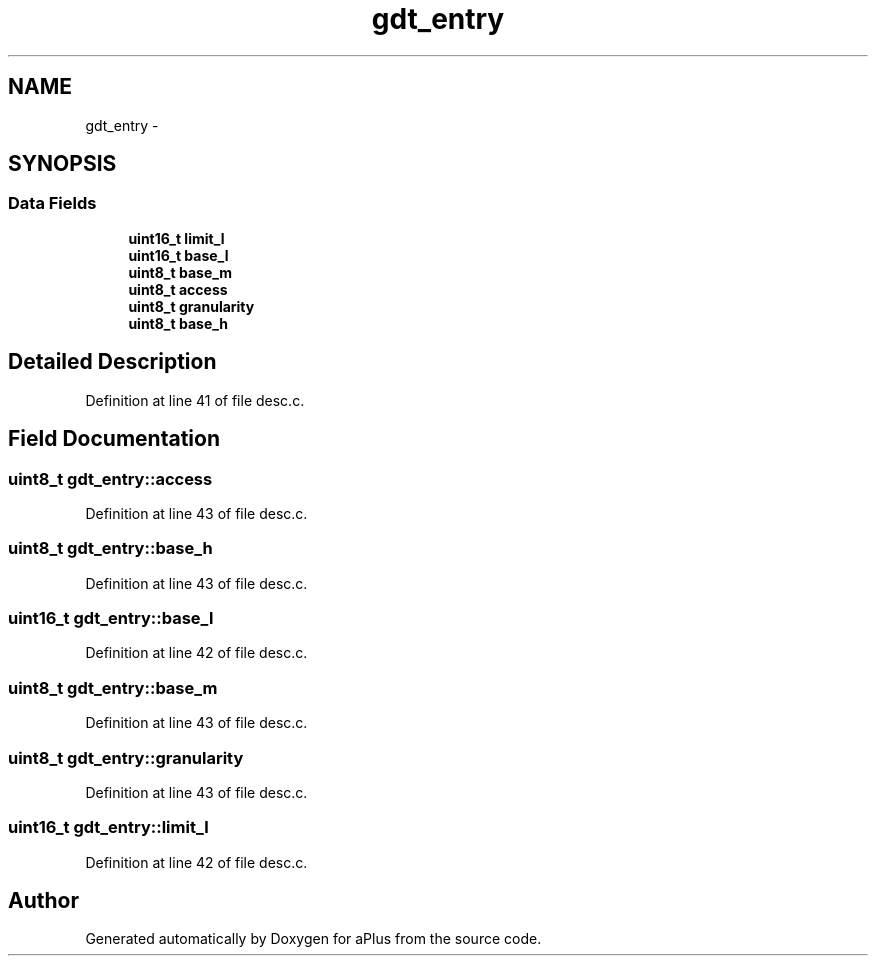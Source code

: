 .TH "gdt_entry" 3 "Sun Nov 9 2014" "Version 0.1" "aPlus" \" -*- nroff -*-
.ad l
.nh
.SH NAME
gdt_entry \- 
.SH SYNOPSIS
.br
.PP
.SS "Data Fields"

.in +1c
.ti -1c
.RI "\fBuint16_t\fP \fBlimit_l\fP"
.br
.ti -1c
.RI "\fBuint16_t\fP \fBbase_l\fP"
.br
.ti -1c
.RI "\fBuint8_t\fP \fBbase_m\fP"
.br
.ti -1c
.RI "\fBuint8_t\fP \fBaccess\fP"
.br
.ti -1c
.RI "\fBuint8_t\fP \fBgranularity\fP"
.br
.ti -1c
.RI "\fBuint8_t\fP \fBbase_h\fP"
.br
.in -1c
.SH "Detailed Description"
.PP 
Definition at line 41 of file desc\&.c\&.
.SH "Field Documentation"
.PP 
.SS "\fBuint8_t\fP gdt_entry::access"

.PP
Definition at line 43 of file desc\&.c\&.
.SS "\fBuint8_t\fP gdt_entry::base_h"

.PP
Definition at line 43 of file desc\&.c\&.
.SS "\fBuint16_t\fP gdt_entry::base_l"

.PP
Definition at line 42 of file desc\&.c\&.
.SS "\fBuint8_t\fP gdt_entry::base_m"

.PP
Definition at line 43 of file desc\&.c\&.
.SS "\fBuint8_t\fP gdt_entry::granularity"

.PP
Definition at line 43 of file desc\&.c\&.
.SS "\fBuint16_t\fP gdt_entry::limit_l"

.PP
Definition at line 42 of file desc\&.c\&.

.SH "Author"
.PP 
Generated automatically by Doxygen for aPlus from the source code\&.
